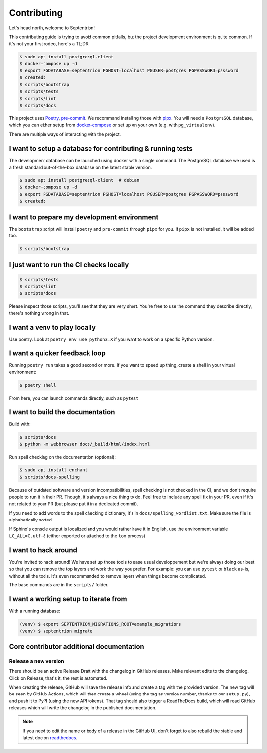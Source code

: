 Contributing
============

Let's head north, welcome to Septentrion!

This contributing guide is trying to avoid common pitfalls, but the project
development environment is quite common. If it's not your first rodeo, here's a TL;DR:

.. code-block:: console

    $ sudo apt install postgresql-client
    $ docker-compose up -d
    $ export PGDATABASE=septentrion PGHOST=localhost PGUSER=postgres PGPASSWORD=password
    $ createdb
    $ scripts/bootstrap
    $ scripts/tests
    $ scripts/lint
    $ scripts/docs

This project uses Poetry_, pre-commit_. We recommand installing those with
pipx_. You will need a ``PostgreSQL`` database, which you can either setup from
`docker-compose`_ or set up on your own (e.g. with ``pg_virtualenv``).

.. _Poetry: https://python-poetry.org/
.. _pre-commit: https://pre-commit.com
.. _pipx: https://pipxproject.github.io/pipx/installation/
.. _`docker-compose`: https://docs.docker.com/compose

There are multiple ways of interacting with the project.


I want to setup a database for contributing & running tests
-----------------------------------------------------------

The development database can be launched using docker with a single command.
The PostgreSQL database we used is a fresh standard out-of-the-box database
on the latest stable version.

.. code-block:: console

    $ sudo apt install postgresql-client  # debian
    $ docker-compose up -d
    $ export PGDATABASE=septentrion PGHOST=localhost PGUSER=postgres PGPASSWORD=password
    $ createdb

I want to prepare my development environment
--------------------------------------------

The ``bootstrap`` script will install ``poetry`` and ``pre-commit`` through ``pipx``
for you. If ``pipx`` is not installed, it will be added too.

.. code-block:: console

    $ scripts/bootstrap

I just want to run the CI checks locally
----------------------------------------

.. code-block:: console

    $ scripts/tests
    $ scripts/lint
    $ scripts/docs

Please inspect those scripts, you'll see that they are very short. You're free to
use the command they describe directly, there's nothing wrong in that.

I want a venv to play locally
-----------------------------

Use poetry. Look at ``poetry env use python3.X`` if you want to work on a specific
Python version.

I want a quicker feedback loop
------------------------------

Running ``poetry run`` takes a good second or more. If you want to speed up thing,
create a shell in your virtual environment:

.. code-block:: console

    $ poetry shell

From here, you can launch commands directly, such as ``pytest``

I want to build the documentation
---------------------------------

Build with:

.. code-block:: console

    $ scripts/docs
    $ python -m webbrowser docs/_build/html/index.html

Run spell checking on the documentation (optional):

.. code-block:: console

    $ sudo apt install enchant
    $ scripts/docs-spelling

Because of outdated software and version incompatibilities, spell checking is not
checked in the CI, and we don't require people to run it in their PR. Though, it's
always a nice thing to do. Feel free to include any spell fix in your PR, even if it's
not related to your PR (but please put it in a dedicated commit).

If you need to add words to the spell checking dictionary, it's in
``docs/spelling_wordlist.txt``. Make sure the file is alphabetically sorted.

If Sphinx's console output is localized and you would rather have it in English,
use the environment variable ``LC_ALL=C.utf-8`` (either exported or attached to the
``tox`` process)

I want to hack around
---------------------

You're invited to hack around! We have set up those tools to ease usual developpement
but we're always doing our best so that you can remove the top layers and work
the way you prefer. For example: you can use ``pytest`` or ``black`` as-is, without
all the tools. It's even recommanded to remove layers when things become complicated.

The base commands are in the ``scripts/`` folder.

I want a working setup to iterate from
--------------------------------------

With a running database:

.. code-block:: console

    (venv) $ export SEPTENTRION_MIGRATIONS_ROOT=example_migrations
    (venv) $ septentrion migrate

Core contributor additional documentation
-----------------------------------------

Release a new version
^^^^^^^^^^^^^^^^^^^^^

There should be an active Release Draft with the changelog in GitHub releases. Make
relevant edits to the changelog. Click on Release, that's it, the rest is automated.

When creating the release, GitHub will save the release info and create a tag with the
provided version. The new tag will be seen by GitHub Actions, which will then create a
wheel (using the tag as version number, thanks to our ``setup.py``), and push it to PyPI
(using the new API tokens). That tag should also trigger a ReadTheDocs build, which will
read GitHub releases which will write the changelog in the published documentation.

.. note::

    If you need to edit the name or body of a release in the GitHub UI, don't forget to
    also rebuild the stable and latest doc on readthedocs__.

.. __: https://readthedocs.org/projects/septentrion/
